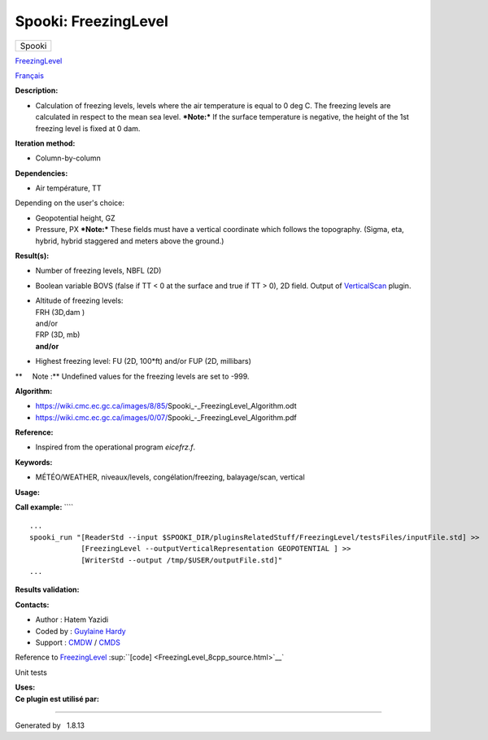 =====================
Spooki: FreezingLevel
=====================

.. raw:: html

   <div id="top">

.. raw:: html

   <div id="titlearea">

+--------------------------------------------------------------------------+
| .. raw:: html                                                            |
|                                                                          |
|    <div id="projectname">                                                |
|                                                                          |
| Spooki                                                                   |
|                                                                          |
| .. raw:: html                                                            |
|                                                                          |
|    </div>                                                                |
+--------------------------------------------------------------------------+

.. raw:: html

   </div>

.. raw:: html

   <div id="main-nav">

.. raw:: html

   </div>

.. raw:: html

   <div id="MSearchSelectWindow"
   onmouseover="return searchBox.OnSearchSelectShow()"
   onmouseout="return searchBox.OnSearchSelectHide()"
   onkeydown="return searchBox.OnSearchSelectKey(event)">

.. raw:: html

   </div>

.. raw:: html

   <div id="MSearchResultsWindow">

.. raw:: html

   </div>

.. raw:: html

   </div>

.. raw:: html

   <div class="header">

.. raw:: html

   <div class="headertitle">

.. raw:: html

   <div class="title">

`FreezingLevel <classFreezingLevel.html>`__

.. raw:: html

   </div>

.. raw:: html

   </div>

.. raw:: html

   </div>

.. raw:: html

   <div class="contents">

.. raw:: html

   <div class="textblock">

`Français <../../spooki_french_doc/html/pluginFreezingLevel.html>`__

**Description:**

-  Calculation of freezing levels, levels where the air temperature is
   equal to 0 deg C.
   The freezing levels are calculated in respect to the mean sea level.
   ***Note:*** If the surface temperature is negative, the height of the
   1st freezing level is fixed at 0 dam.

**Iteration method:**

-  Column-by-column

**Dependencies:**

-  Air température, TT

| Depending on the user's choice:

-  Geopotential height, GZ
-  Pressure, PX
   ***Note:*** These fields must have a vertical coordinate which
   follows the topography. (Sigma, eta, hybrid, hybrid staggered and
   meters above the ground.)

**Result(s):**

-  Number of freezing levels, NBFL (2D)
-  Boolean variable BOVS (false if TT < 0 at the surface and true if TT
   > 0), 2D field. Output of `VerticalScan <pluginVerticalScan.html>`__
   plugin.
-  | Altitude of freezing levels:
   | FRH (3D,dam )
   | and/or
   | FRP (3D, mb)

   | **and/or**

-  Highest freezing level:
   FU (2D, 100\*ft)
   and/or
   FUP (2D, millibars)

**     Note :** Undefined values for the freezing levels are set to
-999.

**Algorithm:**

-  https://wiki.cmc.ec.gc.ca/images/8/85/Spooki_-_FreezingLevel_Algorithm.odt
-  https://wiki.cmc.ec.gc.ca/images/0/07/Spooki_-_FreezingLevel_Algorithm.pdf

**Reference:**

-  Inspired from the operational program *eicefrz.f*.

**Keywords:**

-  MÉTÉO/WEATHER, niveaux/levels, congélation/freezing, balayage/scan,
   vertical

**Usage:**

**Call example:** ````

::

        ...
        spooki_run "[ReaderStd --input $SPOOKI_DIR/pluginsRelatedStuff/FreezingLevel/testsFiles/inputFile.std] >>
                    [FreezingLevel --outputVerticalRepresentation GEOPOTENTIAL ] >>
                    [WriterStd --output /tmp/$USER/outputFile.std]"
        ...

**Results validation:**

**Contacts:**

-  Author : Hatem Yazidi
-  Coded by : `Guylaine
   Hardy <https://wiki.cmc.ec.gc.ca/wiki/User:Hardyg>`__
-  Support : `CMDW <https://wiki.cmc.ec.gc.ca/wiki/CMDW>`__ /
   `CMDS <https://wiki.cmc.ec.gc.ca/wiki/CMDS>`__

Reference to `FreezingLevel <classFreezingLevel.html>`__
:sup:``[code] <FreezingLevel_8cpp_source.html>`__`

Unit tests

| **Uses:**

| **Ce plugin est utilisé par:**

.. raw:: html

   </div>

.. raw:: html

   </div>

--------------

Generated by  |doxygen| 1.8.13

.. |doxygen| image:: doxygen.png
   :class: footer
   :target: http://www.doxygen.org/index.html

